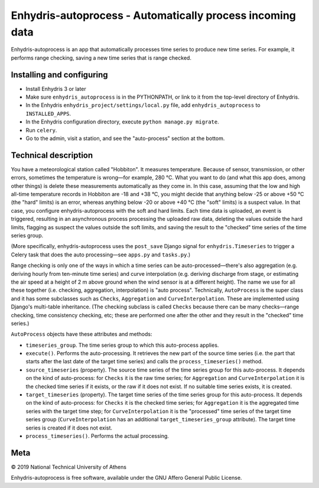 ==========================================================
Enhydris-autoprocess - Automatically process incoming data
==========================================================

.. image:: https://travis-ci.org/openmeteo/enhydris-autoprocess.svg?branch=master
    :alt: Build button
    :target: https://travis-ci.org/openmeteo/enhydris-autoprocess

.. image:: https://codecov.io/github/openmeteo/enhydris-autoprocess/coverage.svg?branch=master
    :alt: Coverage
    :target: https://codecov.io/gh/openmeteo/enhydris-autoprocess

Enhydris-autoprocess is an app that automatically processes time series
to produce new time series. For example, it performs range checking,
saving a new time series that is range checked.

Installing and configuring
==========================

- Install Enhydris 3 or later

- Make sure ``enhydris_autoprocess`` is in the PYTHONPATH, or link to it
  from the top-level directory of Enhydris.

- In the Enhydris ``enhydris_project/settings/local.py`` file, add
  ``enhydris_autoprocess`` to ``INSTALLED_APPS``.

- In the Enhydris configuration directory, execute ``python manage.py
  migrate``.

- Run ``celery``.

- Go to the admin, visit a station, and see the "auto-process" section
  at the bottom.

Technical description
=====================

You have a meteorological station called "Hobbiton". It measures
temperature. Because of sensor, transmission, or other errors,
sometimes the temperature is wrong—for example, 280 °C. What you want
to do (and what this app does, among other things) is delete these
measurements automatically as they come in. In this case, assuming
that the low and high all-time temperature records in Hobbiton are -18
and +38 °C, you might decide that anything below -25 or above +50 °C
(the "hard" limits) is an error, whereas anything below -20 or above
+40 °C (the "soft" limits) is a suspect value. In that case, you
configure enhydris-autoprocess with the soft and hard limits. Each
time data is uploaded, an event is triggered, resulting in an
asynchronous process processing the uploaded raw data, deleting the
values outside the hard limits, flagging as suspect the values outside
the soft limits, and saving the result to the "checked" time series of
the time series group.

(More specifically, enhydris-autoprocess uses the ``post_save`` Django
signal for ``enhydris.Timeseries`` to trigger a Celery task that does
the auto processing—see ``apps.py`` and ``tasks.py``.)

Range checking is only one of the ways in which a time series can be
auto-processed—there's also aggregation (e.g. deriving hourly from
ten-minute time series) and curve interpolation (e.g. deriving
discharge from stage, or estimating the air speed at a height of 2 m
above ground when the wind sensor is at a different height). The name
we use for all these together (i.e. checking, aggregation,
interpolation) is "auto process". Technically, ``AutoProcess`` is the
super class and it has some subclasses such as ``Checks``,
``Aggregation`` and ``CurveInterpolation``. These are implemented
using Django's multi-table inheritance. (The checking subclass is
called ``Checks`` because there can be many checks—range checking,
time consistency checking, etc; these are performed one after the
other and they result in the "checked" time series.)

``AutoProcess`` objects have these attributes and methods:

- ``timeseries_group``. The time series group to which this
  auto-process applies.
- ``execute()``. Performs the auto-processing. It retrieves the new
  part of the source time series (i.e. the part that starts after the
  last date of the target time series) and calls the
  ``process_timeseries()`` method.
- ``source_timeseries`` (property). The source time series of the time
  series group for this auto-process. It depends on the kind of
  auto-process: for ``Checks`` it is the raw time series; for
  ``Aggregation`` and ``CurveInterpolation`` it is the checked time
  series if it exists, or the raw if it does not exist. If no suitable
  time series exists, it is created.
- ``target_timeseries`` (property). The target time series of the time
  series group for this auto-process. It depends on the kind of
  auto-process: for ``Checks`` it is the checked time series; for
  ``Aggregation`` it is the aggregated time series with the
  target time step; for ``CurveInterpolation`` it is the "processed"
  time series of the target time series group (``CurveInterpolation``
  has an additional ``target_timeseries_group`` attribute). The target
  time series is created if it does not exist.
- ``process_timeseries()``. Performs the actual processing.

Meta
====

© 2019 National Technical University of Athens

Enhydris-autoprocess is free software, available under the GNU Affero
General Public License.


